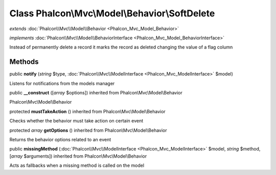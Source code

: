Class **Phalcon\\Mvc\\Model\\Behavior\\SoftDelete**
===================================================

*extends* :doc:`Phalcon\\Mvc\\Model\\Behavior <Phalcon_Mvc_Model_Behavior>`

*implements* :doc:`Phalcon\\Mvc\\Model\\BehaviorInterface <Phalcon_Mvc_Model_BehaviorInterface>`

Instead of permanently delete a record it marks the record as deleted changing the value of a flag column


Methods
-------

public  **notify** (*string* $type, :doc:`Phalcon\\Mvc\\ModelInterface <Phalcon_Mvc_ModelInterface>` $model)

Listens for notifications from the models manager



public  **__construct** ([*array* $options]) inherited from Phalcon\\Mvc\\Model\\Behavior

Phalcon\\Mvc\\Model\\Behavior



protected  **mustTakeAction** () inherited from Phalcon\\Mvc\\Model\\Behavior

Checks whether the behavior must take action on certain event



protected *array*  **getOptions** () inherited from Phalcon\\Mvc\\Model\\Behavior

Returns the behavior options related to an event



public  **missingMethod** (:doc:`Phalcon\\Mvc\\ModelInterface <Phalcon_Mvc_ModelInterface>` $model, *string* $method, [*array* $arguments]) inherited from Phalcon\\Mvc\\Model\\Behavior

Acts as fallbacks when a missing method is called on the model



